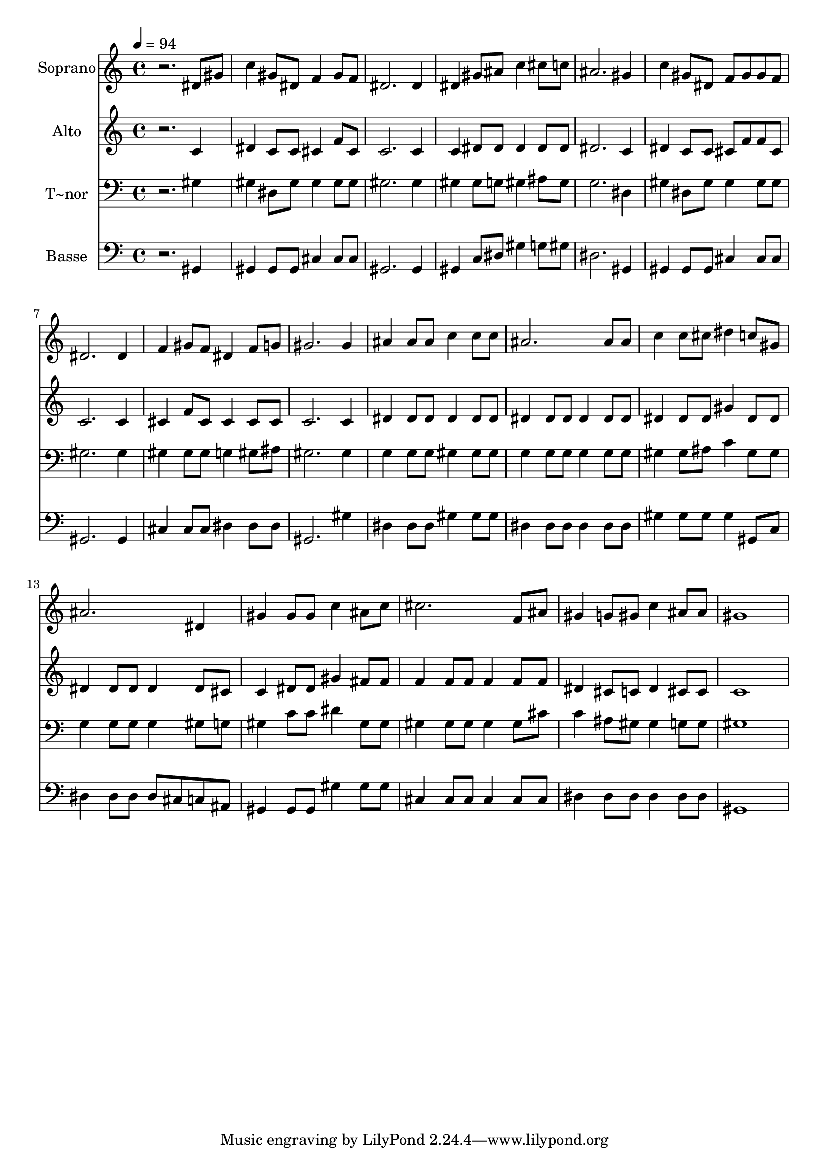 % Lily was here -- automatically converted by /usr/bin/midi2ly from 633.mid
\version "2.14.0"

\layout {
  \context {
    \Voice
    \remove "Note_heads_engraver"
    \consists "Completion_heads_engraver"
    \remove "Rest_engraver"
    \consists "Completion_rest_engraver"
  }
}

trackAchannelA = {
  
  \time 4/4 
  
  \tempo 4 = 94 
  
}

trackA = <<
  \context Voice = voiceA \trackAchannelA
>>


trackBchannelA = {
  
  \set Staff.instrumentName = "Soprano"
  
}

trackBchannelB = \relative c {
  r2. dis'8 gis 
  | % 2
  c4 gis8 dis f4 gis8 f 
  | % 3
  dis2. dis4 
  | % 4
  dis gis8 ais c4 cis8 c 
  | % 5
  ais2. gis4 
  | % 6
  c gis8 dis f gis gis f 
  | % 7
  dis2. dis4 
  | % 8
  f gis8 f dis4 f8 g 
  | % 9
  gis2. gis4 
  | % 10
  ais ais8 ais c4 c8 c 
  | % 11
  ais2. ais8 ais 
  | % 12
  c4 c8 cis dis4 c8 gis 
  | % 13
  ais2. dis,4 
  | % 14
  gis gis8 gis c4 ais8 c 
  | % 15
  cis2. f,8 ais 
  | % 16
  gis4 g8 gis c4 ais8 ais 
  | % 17
  gis1 
  | % 18
  
}

trackB = <<
  \context Voice = voiceA \trackBchannelA
  \context Voice = voiceB \trackBchannelB
>>


trackCchannelA = {
  
  \set Staff.instrumentName = "Alto"
  
}

trackCchannelC = \relative c {
  r2. c'4 
  | % 2
  dis c8 c cis4 f8 cis 
  | % 3
  c2. c4 
  | % 4
  c dis8 dis dis4 dis8 dis 
  | % 5
  dis2. c4 
  | % 6
  dis c8 c cis f f cis 
  | % 7
  c2. c4 
  | % 8
  cis f8 cis cis4 cis8 cis 
  | % 9
  c2. c4 
  | % 10
  dis dis8 dis dis4 dis8 dis 
  | % 11
  dis4 dis8 dis dis4 dis8 dis 
  | % 12
  dis4 dis8 dis gis4 dis8 dis 
  | % 13
  dis4 dis8 dis dis4 dis8 cis 
  | % 14
  c4 dis8 dis gis4 fis8 fis 
  | % 15
  f4 f8 f f4 f8 f 
  | % 16
  dis4 cis8 c dis4 cis8 cis 
  | % 17
  c1 
  | % 18
  
}

trackC = <<
  \context Voice = voiceA \trackCchannelA
  \context Voice = voiceB \trackCchannelC
>>


trackDchannelA = {
  
  \set Staff.instrumentName = "T~nor"
  
}

trackDchannelC = \relative c {
  r2. gis'4 
  | % 2
  gis dis8 gis gis4 gis8 gis 
  | % 3
  gis2. gis4 
  | % 4
  gis gis8 g gis4 ais8 gis 
  | % 5
  g2. dis4 
  | % 6
  gis dis8 gis gis4 gis8 gis 
  | % 7
  gis2. gis4 
  | % 8
  gis gis8 gis g4 gis8 ais 
  | % 9
  gis2. gis4 
  | % 10
  g g8 g gis4 gis8 gis 
  | % 11
  g4 g8 g g4 g8 g 
  | % 12
  gis4 gis8 ais c4 gis8 gis 
  | % 13
  g4 g8 g g4 gis8 g 
  | % 14
  gis4 c8 c dis4 gis,8 gis 
  | % 15
  gis4 gis8 gis gis4 gis8 cis 
  | % 16
  c4 ais8 gis gis4 g8 g 
  | % 17
  gis1 
  | % 18
  
}

trackD = <<

  \clef bass
  
  \context Voice = voiceA \trackDchannelA
  \context Voice = voiceB \trackDchannelC
>>


trackEchannelA = {
  
  \set Staff.instrumentName = "Basse"
  
}

trackEchannelC = \relative c {
  r2. gis4 
  | % 2
  gis gis8 gis cis4 cis8 cis 
  | % 3
  gis2. gis4 
  | % 4
  gis c8 dis gis4 g8 gis 
  | % 5
  dis2. gis,4 
  | % 6
  gis gis8 gis cis4 cis8 cis 
  | % 7
  gis2. gis4 
  | % 8
  cis cis8 cis dis4 dis8 dis 
  | % 9
  gis,2. gis'4 
  | % 10
  dis dis8 dis gis4 gis8 gis 
  | % 11
  dis4 dis8 dis dis4 dis8 dis 
  | % 12
  gis4 gis8 gis gis4 gis,8 c 
  | % 13
  dis4 dis8 dis dis cis c ais 
  | % 14
  gis4 gis8 gis gis'4 gis8 gis 
  | % 15
  cis,4 cis8 cis cis4 cis8 cis 
  | % 16
  dis4 dis8 dis dis4 dis8 dis 
  | % 17
  gis,1 
  | % 18
  
}

trackE = <<

  \clef bass
  
  \context Voice = voiceA \trackEchannelA
  \context Voice = voiceB \trackEchannelC
>>


\score {
  <<
    \context Staff=trackB \trackA
    \context Staff=trackB \trackB
    \context Staff=trackC \trackA
    \context Staff=trackC \trackC
    \context Staff=trackD \trackA
    \context Staff=trackD \trackD
    \context Staff=trackE \trackA
    \context Staff=trackE \trackE
  >>
  \layout {}
  \midi {}
}
